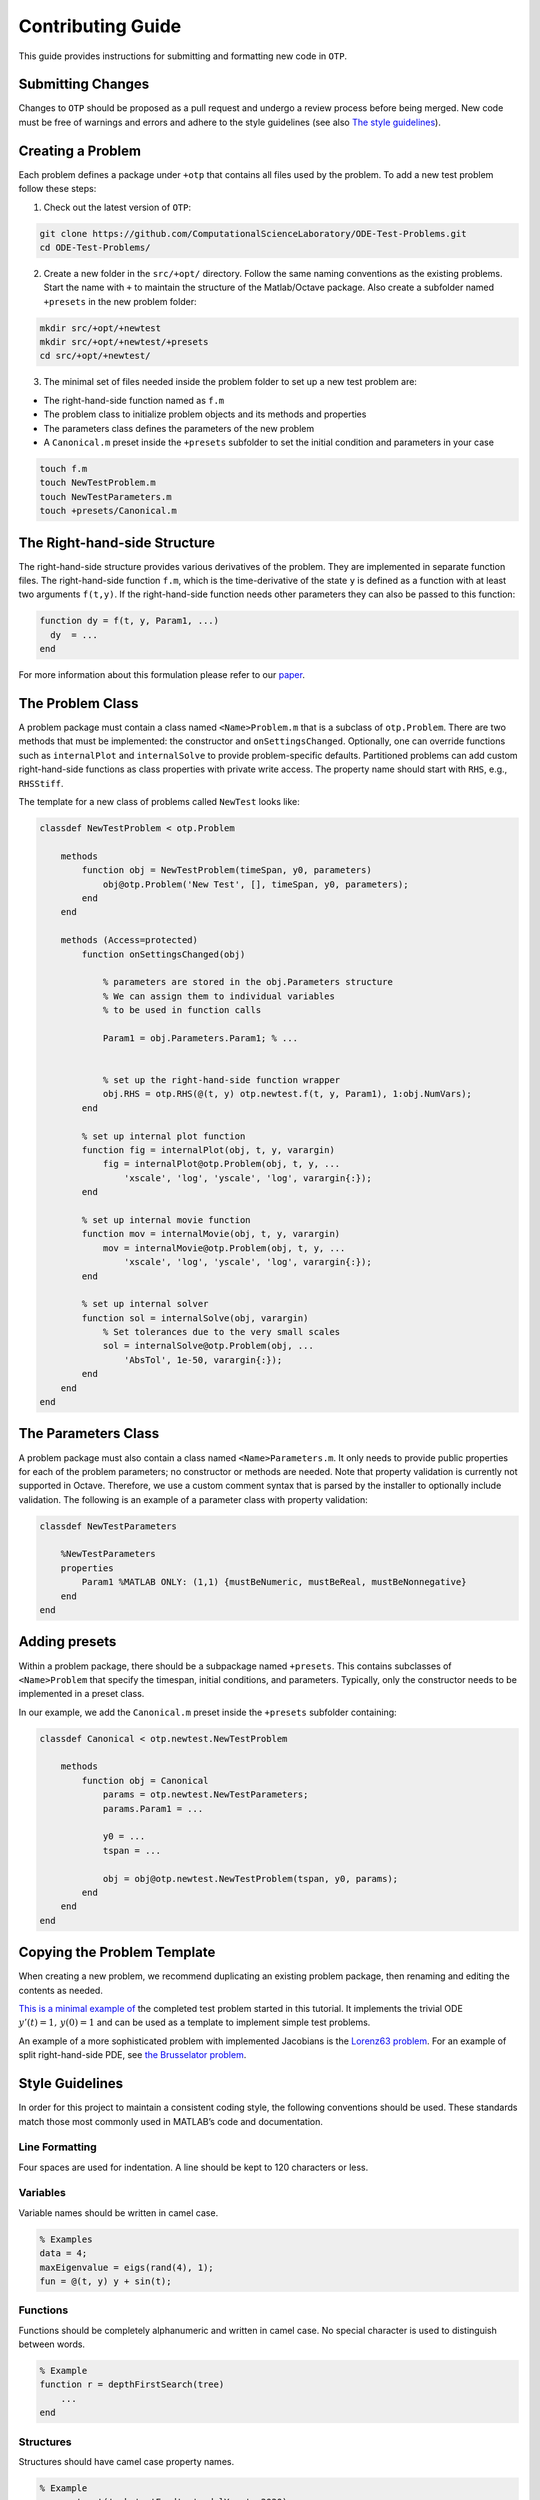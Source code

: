 ******************
Contributing Guide
******************

This guide provides instructions for submitting and formatting new code
in ``OTP``.

Submitting Changes
==================

Changes to ``OTP`` should be proposed as a pull request and undergo a
review process before being merged. New code must be free of warnings
and errors and adhere to the style guidelines (see also `The style
guidelines <##%20Style%20guidelines>`__).

Creating a Problem
==================

Each problem defines a package under ``+otp`` that contains all files
used by the problem. To add a new test problem follow these steps:

1. Check out the latest version of ``OTP``:

.. code:: bash

   git clone https://github.com/ComputationalScienceLaboratory/ODE-Test-Problems.git
   cd ODE-Test-Problems/

2. Create a new folder in the ``src/+opt/`` directory. Follow the same
   naming conventions as the existing problems. Start the name with
   ``+`` to maintain the structure of the Matlab/Octave package. Also
   create a subfolder named ``+presets`` in the new problem folder:

.. code:: bash

   mkdir src/+opt/+newtest
   mkdir src/+opt/+newtest/+presets
   cd src/+opt/+newtest/

3. The minimal set of files needed inside the problem folder to set up a
   new test problem are:

-  The right-hand-side function named as ``f.m``
-  The problem class to initialize problem objects and its methods and
   properties
-  The parameters class defines the parameters of the new problem
-  A ``Canonical.m`` preset inside the ``+presets`` subfolder to set the
   initial condition and parameters in your case

.. code:: bash

      touch f.m
      touch NewTestProblem.m
      touch NewTestParameters.m
      touch +presets/Canonical.m

The Right-hand-side Structure
=============================

The right-hand-side structure provides various derivatives of the
problem. They are implemented in separate function files. The
right-hand-side function ``f.m``, which is the time-derivative of the
state ``y`` is defined as a function with at least two arguments
``f(t,y)``. If the right-hand-side function needs other parameters they
can also be passed to this function:

.. code:: matlab


   function dy = f(t, y, Param1, ...)
     dy  = ... 
   end

For more information about this formulation please refer to our
`paper <https://github.com/ComputationalScienceLaboratory/ODE-Test-Problems/blob/master/paper/paper.md>`__.

The Problem Class
=================

A problem package must contain a class named ``<Name>Problem.m`` that is
a subclass of ``otp.Problem``. There are two methods that must be
implemented: the constructor and ``onSettingsChanged``. Optionally, one
can override functions such as ``internalPlot`` and ``internalSolve`` to
provide problem-specific defaults. Partitioned problems can add custom
right-hand-side functions as class properties with private write access.
The property name should start with ``RHS``, e.g., ``RHSStiff``.

The template for a new class of problems called ``NewTest`` looks like:

.. code:: matlab


   classdef NewTestProblem < otp.Problem

       methods
           function obj = NewTestProblem(timeSpan, y0, parameters)
               obj@otp.Problem('New Test', [], timeSpan, y0, parameters);
           end
       end
       
       methods (Access=protected)        
           function onSettingsChanged(obj)

               % parameters are stored in the obj.Parameters structure 
               % We can assign them to individual variables 
               % to be used in function calls

               Param1 = obj.Parameters.Param1; % ...


               % set up the right-hand-side function wrapper
               obj.RHS = otp.RHS(@(t, y) otp.newtest.f(t, y, Param1), 1:obj.NumVars);
           end
           
           % set up internal plot function
           function fig = internalPlot(obj, t, y, varargin)
               fig = internalPlot@otp.Problem(obj, t, y, ...
                   'xscale', 'log', 'yscale', 'log', varargin{:});
           end
           
           % set up internal movie function
           function mov = internalMovie(obj, t, y, varargin)
               mov = internalMovie@otp.Problem(obj, t, y, ...
                   'xscale', 'log', 'yscale', 'log', varargin{:});
           end
           
           % set up internal solver 
           function sol = internalSolve(obj, varargin)
               % Set tolerances due to the very small scales
               sol = internalSolve@otp.Problem(obj, ...
                   'AbsTol', 1e-50, varargin{:});
           end
       end
   end

The Parameters Class
====================

A problem package must also contain a class named
``<Name>Parameters.m``. It only needs to provide public properties for
each of the problem parameters; no constructor or methods are needed.
Note that property validation is currently not supported in Octave.
Therefore, we use a custom comment syntax that is parsed by the
installer to optionally include validation. The following is an example
of a parameter class with property validation:

.. code:: matlab


   classdef NewTestParameters

       %NewTestParameters
       properties
           Param1 %MATLAB ONLY: (1,1) {mustBeNumeric, mustBeReal, mustBeNonnegative}
       end
   end

Adding presets
==============

Within a problem package, there should be a subpackage named
``+presets``. This contains subclasses of ``<Name>Problem`` that specify
the timespan, initial conditions, and parameters. Typically, only the
constructor needs to be implemented in a preset class.

In our example, we add the ``Canonical.m`` preset inside the
``+presets`` subfolder containing:

.. code:: matlab


   classdef Canonical < otp.newtest.NewTestProblem

       methods
           function obj = Canonical
               params = otp.newtest.NewTestParameters;
               params.Param1 = ...

               y0 = ... 
               tspan = ...

               obj = obj@otp.newtest.NewTestProblem(tspan, y0, params);
           end
       end
   end

Copying the Problem Template
============================

When creating a new problem, we recommend duplicating an existing
problem package, then renaming and editing the contents as needed.

`This is a minimal example
of <https://github.com/ComputationalScienceLaboratory/ODE-Test-Problems/tree/81cf4e473c34fe04d70280d0a78222a4c75fd775/src/%2Botp/%2Bnewtest>`__
the completed test problem started in this tutorial. It implements the
trivial ODE :math:`y'(t) = 1,\, y(0) = 1` and can be used as a template
to implement simple test problems.

An example of a more sophisticated problem with implemented Jacobians is
the `Lorenz63
problem <https://github.com/ComputationalScienceLaboratory/ODE-Test-Problems/blob/master/src/+otp/+lorenz63>`__.
For an example of split right-hand-side PDE, see `the Brusselator
problem <https://github.com/ComputationalScienceLaboratory/ODE-Test-Problems/blob/master/src/+otp/+brusselator>`__.

Style Guidelines
================

In order for this project to maintain a consistent coding style, the
following conventions should be used. These standards match those most
commonly used in MATLAB’s code and documentation.

Line Formatting
---------------

Four spaces are used for indentation. A line should be kept to 120
characters or less.

Variables
---------

Variable names should be written in camel case.

.. code:: matlab

   % Examples
   data = 4;
   maxEigenvalue = eigs(rand(4), 1);
   fun = @(t, y) y + sin(t);

Functions
---------

Functions should be completely alphanumeric and written in camel case.
No special character is used to distinguish between words.

.. code:: matlab

   % Example
   function r = depthFirstSearch(tree)
       ...
   end

Structures
----------

Structures should have camel case property names.

.. code:: matlab

   % Example
   car = struct('make', 'Ford', 'modelYear', 2020);

Packages
--------

Package names should be completely lowercase and start with a plus
symbol. No capitalization or special character is used to distinguish
between words.

.. code:: matlab

   % Example
   % Path: +otp/+utils/PhysicalConstants.m
   help otp.utils.PhysicalConstants

Classes
-------

Class names and properties should be written in Pascal case. When the
name contains an acronym, all letters should be capitalized. Methods
should be written in camel case.

.. code:: matlab

   % Examples
   classdef Employee
       properties
           FirstName
           LastName
           Salary
       end

       methods
           function p = calculatePay(hours)
               ...
           end
       end
   end

   classdef ODETestProblems
       ...
   end

Creating Documentation
======================
